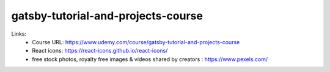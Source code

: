 gatsby-tutorial-and-projects-course
=====================================

Links:
  - Course URL: https://www.udemy.com/course/gatsby-tutorial-and-projects-course
  - React icons: https://react-icons.github.io/react-icons/
  - free stock photos, royalty free images & videos shared by creators : https://www.pexels.com/
  
